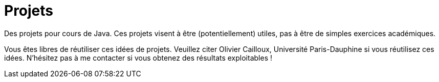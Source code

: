 = Projets

Des projets pour cours de Java. Ces projets visent à être (potentiellement) utiles, pas à être de simples exercices académiques.

Vous êtes libres de réutiliser ces idées de projets. Veuillez citer Olivier Cailloux, Université Paris-Dauphine si vous réutilisez ces idées. N’hésitez pas à me contacter si vous obtenez des résultats exploitables !
